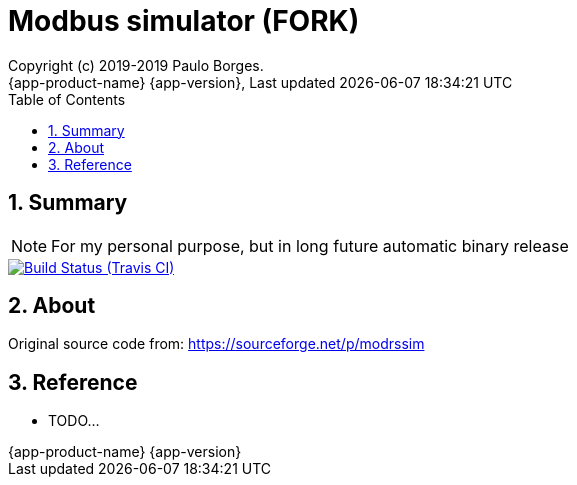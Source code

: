 // Global settings
:ascii-ids:
:encoding: UTF-8
:lang: pt_PT
:icons: font
:toc: left
:toclevels: 3
:numbered:
:stem:

[[doc]]
= Modbus simulator (FORK)
:author: Copyright (c) 2019-2019 Paulo Borges.
:revnumber: {app-product-name} {app-version}
:revdate: {last-update-label} {docdatetime}
:version-label!:
:uri-repo: https://github.com/asciidoctor/asciidoctorj
:uri-issues: {uri-repo}/issues


toc::[]

[[doc.summary]]
== Summary

NOTE: For my personal purpose, but in long future automatic binary release


image::https://api.travis-ci.org/poolborges/modrssim.svg?branch=master["Build Status (Travis CI)", link=https://travis-ci.org/poolborges/modrssim] image::https://img.shields.io/badge/License-GPL%20v2-blue.svg["GNU General Public License, version 2", link=https://opensource.org/licenses/GPL-2.0]

//ifdef::badges[] endif::[]

== About 

Original source code from: https://sourceforge.net/p/modrssim


== Reference

* TODO...
